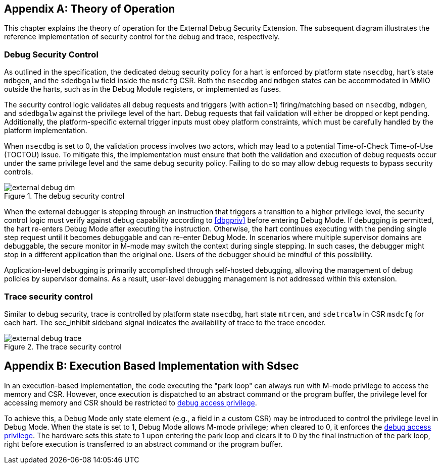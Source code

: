 [appendix]
== Theory of Operation 

This chapter explains the theory of operation for the External Debug Security Extension. The subsequent diagram illustrates the reference implementation of security control for the debug and trace, respectively.

=== Debug Security Control

As outlined in the specification, the dedicated debug security policy for a hart is enforced by platform state `nsecdbg`, hart's state `mdbgen`, and the `sdedbgalw` field inside the `msdcfg` CSR. Both the `nsecdbg` and `mdbgen` states can be accommodated in MMIO outside the harts, such as in the Debug Module registers, or implemented as fuses.  

The security control logic validates all debug requests and triggers (with action=1) firing/matching based on `nsecdbg`, `mdbgen`, and `sdedbgalw` against the privilege level of the hart. Debug requests that fail validation will either be dropped or kept pending. Additionally, the platform-specific external trigger inputs must obey platform constraints, which must be carefully handled by the platform implementation. 

When `nsecdbg` is set to 0, the validation process involves two actors, which may lead to a potential Time-of-Check Time-of-Use (TOCTOU) issue. To mitigate this, the implementation must ensure that both the validation and execution of debug requests occur under the same privilege level and the same debug security policy. Failing to do so may allow debug requests to bypass security controls. 

[[extdbg]]
image::external_debug_dm.png[title="The debug security control",align="center"]

When the external debugger is stepping through an instruction that triggers a transition to a higher privilege level, the security control logic must verify against debug capability according to <<dbgpriv>> before entering Debug Mode. If debugging is permitted, the hart re-enters Debug Mode after executing the instruction. Otherwise, the hart continues executing with the pending single step request until it becomes debuggable and can re-enter Debug Mode. In scenarios where multiple supervisor domains are debuggable, the secure monitor in M-mode may switch the context during single stepping. In such cases, the debugger might stop in a different application than the original one. Users of the debugger should be mindful of this possibility.

Application-level debugging is primarily accomplished through self-hosted debugging, allowing the management of debug policies by supervisor domains. As a result, user-level debugging management is not addressed within this extension.

=== Trace security control 

Similar to debug security, trace is controlled by platform state `nsecdbg`, hart state `mtrcen`, and `sdetrcalw` in CSR `msdcfg` for each hart. The sec_inhibit sideband signal indicates the availability of trace to the trace encoder.

image::external_debug_trace.png[title="The trace security control",align="center"]

[appendix]
== Execution Based Implementation with Sdsec

In an execution-based implementation, the code executing the "park loop" can always run with M-mode privilege to access the memory and CSR. However, once execution is dispatched to an abstract command or the program buffer, the privilege level for accessing memory and CSR should be restricted to <<dbgaccpriv, debug access privilege>>. 

To achieve this, a Debug Mode only state element (e.g., a field in a custom CSR) may be introduced to control the privilege level in Debug Mode. When the state is set to 1, Debug Mode allows M-mode privilege; when cleared to 0, it enforces the <<dbgaccpriv, debug access privilege>>. The hardware sets this state to 1 upon entering the park loop and clears it to 0 by the final instruction of the park loop, right before execution is transferred to an abstract command or the program buffer.